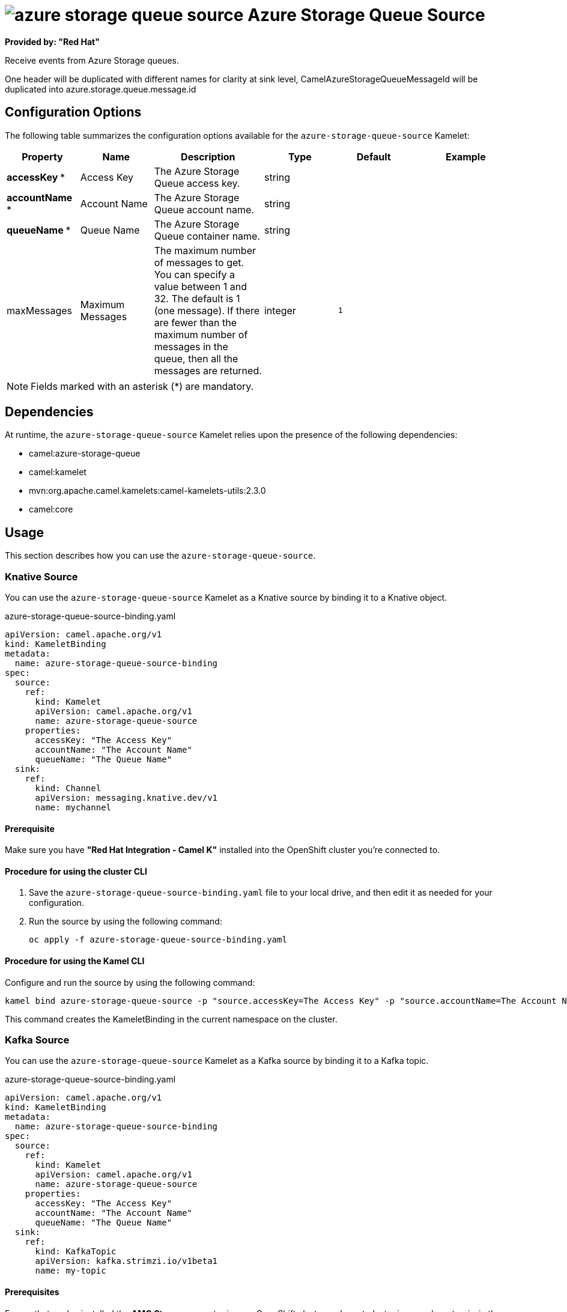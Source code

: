 // THIS FILE IS AUTOMATICALLY GENERATED: DO NOT EDIT

= image:kamelets/azure-storage-queue-source.svg[] Azure Storage Queue Source

*Provided by: "Red Hat"*

Receive events from Azure Storage queues.

One header will be duplicated with different names for clarity at sink level, CamelAzureStorageQueueMessageId will be duplicated into azure.storage.queue.message.id

== Configuration Options

The following table summarizes the configuration options available for the `azure-storage-queue-source` Kamelet:
[width="100%",cols="2,^2,3,^2,^2,^3",options="header"]
|===
| Property| Name| Description| Type| Default| Example
| *accessKey {empty}* *| Access Key| The Azure Storage Queue access key.| string| | 
| *accountName {empty}* *| Account Name| The Azure Storage Queue account name.| string| | 
| *queueName {empty}* *| Queue Name| The Azure Storage Queue container name.| string| | 
| maxMessages| Maximum Messages| The maximum number of messages to get. You can specify a value between 1 and 32. The default is 1 (one message). If there are fewer than the maximum number of messages in the queue, then all the messages are returned.| integer| `1`| 
|===

NOTE: Fields marked with an asterisk ({empty}*) are mandatory.


== Dependencies

At runtime, the `azure-storage-queue-source` Kamelet relies upon the presence of the following dependencies:

- camel:azure-storage-queue
- camel:kamelet
- mvn:org.apache.camel.kamelets:camel-kamelets-utils:2.3.0
- camel:core 

== Usage

This section describes how you can use the `azure-storage-queue-source`.

=== Knative Source

You can use the `azure-storage-queue-source` Kamelet as a Knative source by binding it to a Knative object.

.azure-storage-queue-source-binding.yaml
[source,yaml]
----
apiVersion: camel.apache.org/v1
kind: KameletBinding
metadata:
  name: azure-storage-queue-source-binding
spec:
  source:
    ref:
      kind: Kamelet
      apiVersion: camel.apache.org/v1
      name: azure-storage-queue-source
    properties:
      accessKey: "The Access Key"
      accountName: "The Account Name"
      queueName: "The Queue Name"
  sink:
    ref:
      kind: Channel
      apiVersion: messaging.knative.dev/v1
      name: mychannel
  
----

==== *Prerequisite*

Make sure you have *"Red Hat Integration - Camel K"* installed into the OpenShift cluster you're connected to.

==== *Procedure for using the cluster CLI*

. Save the `azure-storage-queue-source-binding.yaml` file to your local drive, and then edit it as needed for your configuration.

. Run the source by using the following command:
+
[source,shell]
----
oc apply -f azure-storage-queue-source-binding.yaml
----

==== *Procedure for using the Kamel CLI*

Configure and run the source by using the following command:

[source,shell]
----
kamel bind azure-storage-queue-source -p "source.accessKey=The Access Key" -p "source.accountName=The Account Name" -p "source.queueName=The Queue Name" channel:mychannel
----

This command creates the KameletBinding in the current namespace on the cluster.

=== Kafka Source

You can use the `azure-storage-queue-source` Kamelet as a Kafka source by binding it to a Kafka topic.

.azure-storage-queue-source-binding.yaml
[source,yaml]
----
apiVersion: camel.apache.org/v1
kind: KameletBinding
metadata:
  name: azure-storage-queue-source-binding
spec:
  source:
    ref:
      kind: Kamelet
      apiVersion: camel.apache.org/v1
      name: azure-storage-queue-source
    properties:
      accessKey: "The Access Key"
      accountName: "The Account Name"
      queueName: "The Queue Name"
  sink:
    ref:
      kind: KafkaTopic
      apiVersion: kafka.strimzi.io/v1beta1
      name: my-topic
  
----

==== *Prerequisites*

Ensure that you've installed the *AMQ Streams* operator in your OpenShift cluster and created a topic named `my-topic` in the current namespace.
Make also sure you have *"Red Hat Integration - Camel K"* installed into the OpenShift cluster you're connected to.

==== *Procedure for using the cluster CLI*

. Save the `azure-storage-queue-source-binding.yaml` file to your local drive, and then edit it as needed for your configuration.

. Run the source by using the following command:
+
[source,shell]
----
oc apply -f azure-storage-queue-source-binding.yaml
----

==== *Procedure for using the Kamel CLI*

Configure and run the source by using the following command:

[source,shell]
----
kamel bind azure-storage-queue-source -p "source.accessKey=The Access Key" -p "source.accountName=The Account Name" -p "source.queueName=The Queue Name" kafka.strimzi.io/v1beta1:KafkaTopic:my-topic
----

This command creates the KameletBinding in the current namespace on the cluster.

== Kamelet source file

https://github.com/openshift-integration/kamelet-catalog/blob/main/azure-storage-queue-source.kamelet.yaml

// THIS FILE IS AUTOMATICALLY GENERATED: DO NOT EDIT

